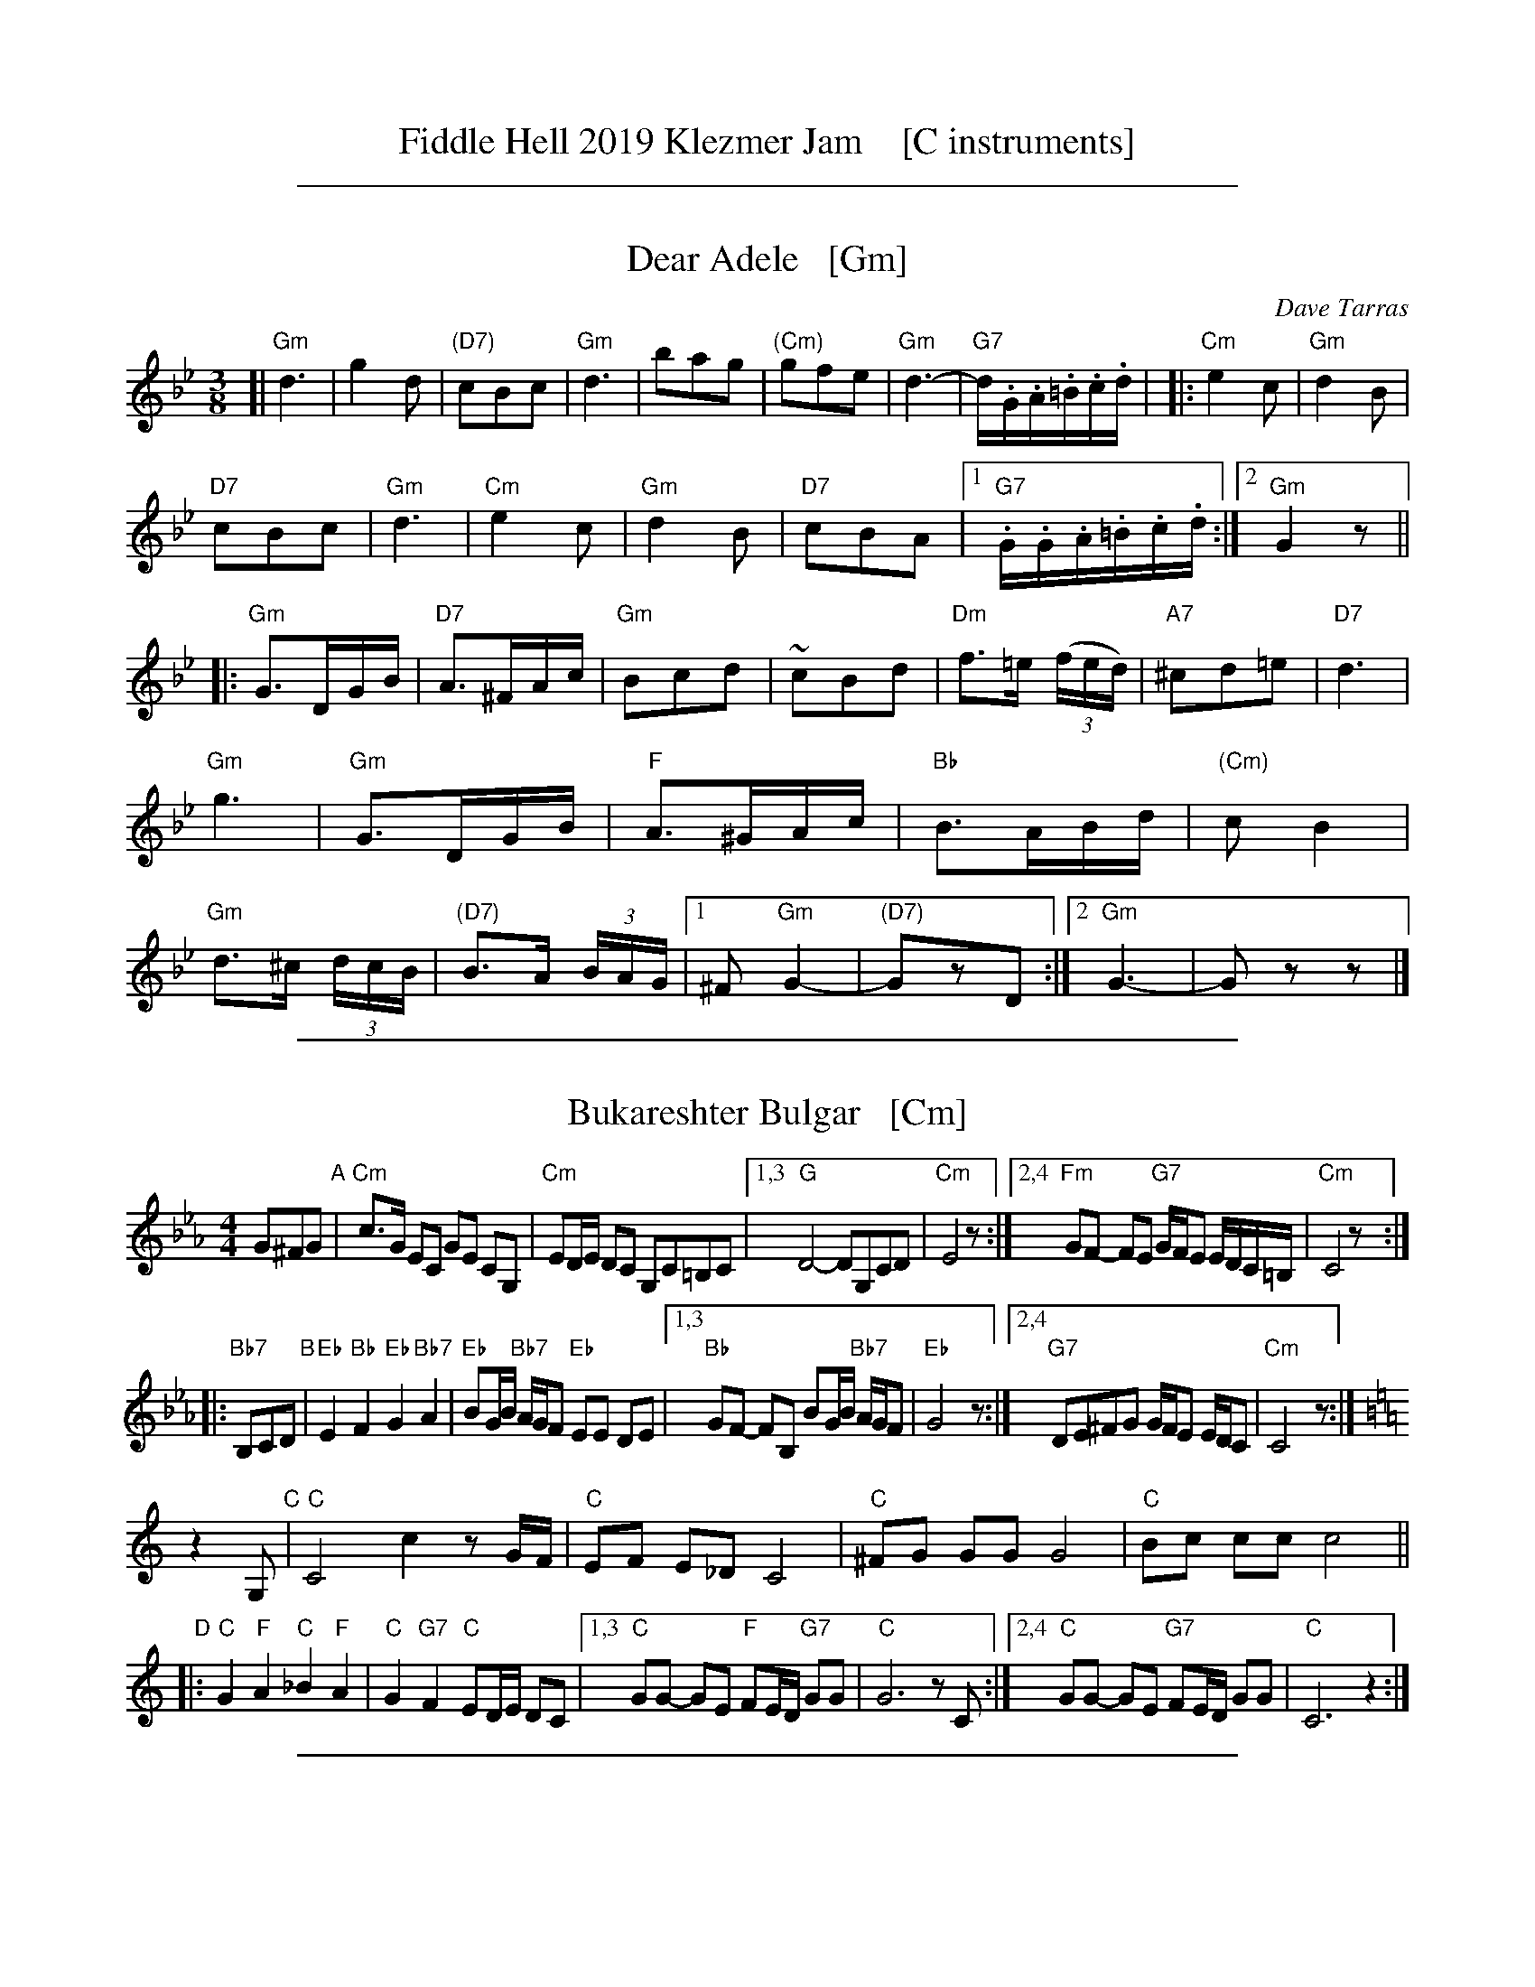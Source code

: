
X: 0
T: Fiddle Hell 2019 Klezmer Jam    [C instruments]
K:

%%sep 1 1 500

X: 1
T: Dear Adele   [Gm]
O: Dave Tarras
R: waltz
Z: 2014 John Chambers <jc:trillian.mit.edu>
M: 3/8
L: 1/16
K: Gm
[|\
"Gm"d6 | g4d2 | "(D7)"c2B2c2 | "Gm"d6 |\
b2a2g2 | "(Cm)"g2f2e2 | "Gm"d6- | "G7"d.G.A.=B.c.d |
|:\
"Cm"e4c2 | "Gm"d4B2 | "D7"!c2B2c2 | "Gm"d6 |\
"Cm"e4c2 | "Gm"d4B2 | "D7"c2B2A2 |[1 "G7".G.G.A.=B.c.d :|[2 "Gm"G4 z2 ||
|:\
"Gm"G3DGB | "D7"A3^FAc | "Gm"B2c2d2 | ~c2B2d2 |\
"Dm"f3=e (3(fed) | "A7"^c2d2=e2 | "D7"d6 | "Gm"g6 |
"Gm"G3DGB | "F"A3^GAc | "Bb"B3ABd | "(Cm)"c2B4 |\
"Gm"d3^c (3dcB | "(D7)"B3A (3BAG |[1 ^F2 "Gm"G4- | "(D7)"G2z2D2 :|[2 "Gm"G6- | G2z2z2 |]

%%sep 1 1 500

X: 2
T: Bukareshter Bulgar   [Cm]
S: Transcription by Steve Rauch
Z: 2013 John Chambers <jc:trillian.mit.edu>
M: 4/4
L: 1/8
K: Cm
G^FG "A"|\
"Cm"c>G EC GE CG, | "Cm"ED/E/ DC G,C=B,C |\
[1,3 "G"D4- DG,CD | "Cm"E4 z :|\
[2,4 "Fm"GF- FE "G7"G/F/E E/D/C/=B,/ | "Cm"C4 z :|
|: "Bb7"B,CD "B"|\
"Eb"E2 "Bb"F2 "Eb"G2 "Bb7"A2 | "Eb"BG/B/ "Bb7"A/G/F "Eb"EE DE |\
[1,3 "Bb"GF- FB, BG/B/ "Bb7"A/G/F | "Eb"G4 z :|\
[2,4 "G7"DE^FG G/F/E E/D/C | "Cm"C4 z :|
K: C
z2G, "C"|\
"C"C4 c2 zG/F/ | "C"EF E_D C4 |\
"C"^FG GG G4 | "C"Bc cc c4 ||
"D"|:\
"C"G2 "F"A2 "C"_B2 "F"A2 | "C"G2 "G7"F2 "C"ED/E/ DC |\
[1,3 "C"GG- GE "F"FE/D/ "G7"GG | "C"G6 zC :|\
[2,4 "C"GG- GE "G7"FE/D/ GG | "C"C6 z2 :|

%%sep 1 1 500

X: 3
T: Fun Tashlich  #2    [Dm]
S: printed MS of unknown origin, "NB-15" at top before title
M: 2/4
L: 1/16
K: Dm
"A"[|]"A7"z2 A,2 |\
"Dm"D2D2 _AGF2 | "A7"EFGE "Dm"F4 |\
EF^GA =Bcdc | dc=BA ^GFEC |\
"Dm"D2D2 _AGF2 | "A7"EFGE "Dm"F4 |
"F"FCDE "Cm"FD_EC | "Dm"D4 :|\
"B"|: "C7"z2 (3cde |\
"F"f2f2 _edcB | AcAc BAGF |\
"C7"GABc AFGF | "F"=Bdc2 "C7"z2(3cde |
"F"f2f2 _edcB | AcAc BAGF |\
"C7"GABc AFGE | "F"F4 :|\
"C"|: "C7"zE FG |\
"Fm"_A2A2 Ac=BA | "G"G2G2 G4 |
"F"FCDE "Cm"FD_EC | "Dm"D2F2 A2d2 |\
"Fm"_A2A2 Ac=BA | "G"G2G2 G4 |\
"F"FCDE "Cm"FD_EC | "Dm"D4 :|

%%sep 1 1 500

X: 4
T: Hamisha Asar   [D]
C: Flory Jagoda
N: Vlasenica, Bosnia
O: Sephardic
R: lesnoto
S: printed page of unknown origin
F: https://www.youtube.com/watch?v=w3wtg4Cq7Vo [2019-8-8]
F: https://www.youtube.com/watch?v=LiNXf1Y7Oio [2019-8-8]
D: Kantikas Di Mi Nona (Songs of My Grandmother) [1999]
L: 1/8
M: 7/8
K: _B_e^F	% D freygish
[|\
"D"D2E FG A2 | "Gm"(BA)G "D"FE D2 | D2E (FG) A2 | "Gm"BGB "D"A4- | A3- A4 |]
|:\
"Cm"ccc (cB) "D"A2 | "Gm"(BA)G "D"FE D-D | "Cm"(AG)G "D"(GF) (ED) |\
[1 "Cm"E2D "D"F4- | F3- F4 :|[2 "Cm"FED "D"D4- | D3 z2 |]
|: D2 |\
"D"DEF (DE) FG | (AB)c ({c}BA) A2 |\
[1 "Cm"cdc (BA) (GF) | "D"A3- A4- | A3 z2 :|\
[2 "Cm"ABA GF ED | "D"D3- D4- | D3 z4 |]

%%sep 1 1 500

X: 5
T: Hora Veche   (Am)
%T: P\^in\ua c\^ind nu te iubeam ?
O: Romania
Z: from a 2012 transcription by Patrick Yacono
Z: 2013 John Chambers <jc:trillian.mit.edu>
S: https://www.youtube.com/watch?v=NHw_XWn0k4I
S: https://www.youtube.com/watch?v=bQK4ZpL1mDs
M: 6/16
L: 1/16
K: Am
E- "E7"EAB |\
"Am"Bc2 ~c2B | "Dm"^cd2 "B7/d#"~d2=c | "E7"~c2B B3- | ~B2E ^GA2 |\
"Dm"A~B2 B2~A | ~^G3 FEF | "Am"E6- | "E7"E2E Ac2 |
"Am"^de2 ~e2=d | "A7"ef2 ~f2e | "Dm"{^g}a2z d3- | "(Bm)"d2d e2f |\
"E7"ece ~d2c | "/f#"cAc "/g#"B^GB | "Am"A6- | A2  :|
|: e- e^de |\
"Am"c6- | c2e- ~e^de | "E7"B6- | B3 z3 |\
[B2^G2][cA] [dB][e2c2] | "Dm"~[f2d2][ec] [dB][f2d2] | "Am"[e6c6]- | "E7"[e2B2]e- ef^g |
"Am"{^g}a6- | "A7"aeg ff^c | "Dm"^cd2- d3 | "(Bm)"{e}f6 |\
"E7"ece dBd | "/f#"cAc "/g#"B^GB |["1-n" "Am"A6- | Az :|["fine" "Am"Az2 "E7"ez2 | "Am"az |]

%%sep 1 1 500

X: 6
T: Khusidl from Podolia    [Dm]
D: Konsonans Retro "a Podolian Affair"
Z: 2011 John Chambers <jc:trillian.mit.edu>
M: 4/4
L: 1/8
K: Dm
A, \
|:\
"Dm"D2DA, DFAF | "Gm"G2GF "Dm"GAF2 |\
"Dm"AGGF "C"GABc | "F"A3G "A7"FED^C ||\
"Dm"D2DA, DFAF | "Gm"G2GF "Dm"GAF2 |
"F"FCCF "Eb"F_EED | "Dm"D6 z4 ::\
"C"[AF][BG][BG][BG]  [BG][AF][GE][BG] | "F"[AF]zz2 z2z2 |\
"C"[AF][BG][BG][BG]  [BG][AF][GE][BG] |
"F"[AF]zz2 z2z2 ||\
"C"[^F^D][GE][GE][GE] [GE][AF][BG][=B^G] | "F"[cA][BG][BG][AF] [AF][GE][GE][FD] |\
"F"FCCF "Eb"F_EED  | "Dm"D6 Z2 :|

%%sep 1 1 500

X: 7
T: Klezmer mazurka    [Dm]
O: all of Eastern Europe
R: mazurka
M: 3/4
L: 1/8
K: Dm
"A"
|: "Dm"A>F D2 D2 | "Gm"B>G E4 | "A7"A,>^C EG FE | "Dm"D>^C DE FG \
|  "Dm"A>F D2 D2 | "Gm"B>G E4 | "A7"A,>^C EG FE | "Dm"Dz "fine"D2 z2 :|
"B"
|: "Dm"~F2 GF ED | "A7"D2 ^C4 | A>B AG FE | "Dm"D>^C DE FG \
|   "Dm"~F2 GF ED | "Gdim"^C2 B4 | "A7"A>B AG FE | "Dm"Dz D2 z2 :|
"A"
[| "Dm"A>F D2 D2 | "Gm"B>G E4 | "A7"A,>^C EG FE | "Dm"D>^C DE FG \
|  "Dm"A>F D2 D2 | "Gm"B>G E4 | "A7"A,>^C EG FE | "Dm"Dz D2 z2 |]
"C"
|: "F"[AF]>[BG] [=B^G][cA] [d_B][cA] | [A2F2] [F4C4] \
| "C7"[ec]>[dB] [B2G2] [B2G2] | "F"[dB]>[cA] [A4F4] \
| "F"[AF]>[BG] [=B^G][cA] [d_B][cA] | [A2F2] [f4A4] \
| "C7"[ec]>[dB] [cA][BG] [AF][GE] |1 "F"[FF]z [F2F2] z2 :|2 "F"[FF]z "A7"[G2E2] z2 |]

%%sep 1 1 500

X: 8
T: Kroitera    [Gm]
C: Abraham Ellstein
%date: 1936
%R: sher
O: Ukraina
D: Konsonans Retro "Zagnitkiv"
Z: 2018 John Chambers <jc:trillian.mit.edu>
S: Transcription by Steve Rauch
M: 2/4
L: 1/16
K: Gm
"A"|:\
"Gm"BAG^F G2g2- | g2eg "G7"edc=B |\
"Cm"c3c =BcdB |  c6"C7"z2 |\
"F"cBAG F2f2- |  f2ed edce |\
"Bb"d3d ^cdec | d6 "(F)"z2 |
"Gm"BAG^F G2g2- | g2eg "G7"edc=B |\
"Cm"c3c "G7"=BcdB | "Cm"c2e2- e2z2 |\
"Gm"BAG^F GABc | "D"d^cBc BAG^F |\
"Gm"G3G "D7"^FGAF | "Gm"G4 z4 :|
"B"|:\
"Gm"^cdb2 b2b2 | b2g2^f2g2 |\
"D"a8- | a4 z2g2 |\
"D"^fga2- a2g2 | f2ef edc2 |\
"Gm"d2g2d2g2 | d6 z2 |\
"Gm"d2g2g2g2 | g2f2"G7"e2d2 |
"Cm"e8- | e2de fedc |\
"Gm"BAG^F GABc | "D"d^cBc BAGF |\
"Gm"G3G "D"^FGAF | "Gm"G4 z4 :|\
"C"|:\
"Gm"z2^cd BcAB | G3^F GABG |
"Cm"z2^fg efde | c3=B cdec |\
"D"z2ab ga^fg | efed cdec |\
"D"d^cBc BAG^F |[1 "Gm"GABc "(D7)"d4 :|[2 "Gm"G4 z4 |]

%%sep 1 1 500

X: 9
T: Misirlou   [Dhjz]
C: N.Roubanis 1927
O: Greece
Z: John Chambers <jc:trillian.mit.edu>
M: 4/4
L: 1/8
K: ^c^f_B_e	% D zengule
|: "D"D3 E F2 G2 | A3B c2BA | A8- | A8 \
| D3E F2G2 | A3B c2BA | A8- | A8 |
| "Gm"BA2B A2G2 | AG2A G2F2 | "D"F8- | F8 \
| "Cm"AG2A G2F2 | FE2F E2DD | "D"{FE}D8- | D8 :|
|: "Gm"G8- | G6 FG | "F"A8- | A6 GA | "Eb"B6 AB | "A"c6 Bc | "D"d8- | d8 | [K:=c]
[K: ^f_B_e]	% D hijaz
| "Cm"e d2 e d2 c2 | d c2 d c2 B2 | "D"A8- | A8 \
| "Cm"c B2 c B2 A2 | A G2 A F2 E2 | "D"D8- | D8 :|
%P: Coda
%|| "Gm"B6 AB | "A"^c6 Bc | "D"d8- | d8- | d8- | d z7 |]

%%sep 1 1 500

X: 10
T: Mountain Dance    [Gm]
O: Moldavia, Mames Babegenush CD
D: Mames Babegenush With Strings
S: transcription by Steve Rauch 2019-5-12
Z: 2019 John Chambers <jc:trillian.mit.edu>
M: 2/4
L: 1/16
K: Gm
"^A"|:\
"Gm"DGAB- B2AG | ABBB- Bedc |\
"Cm"=Bccc- c_BAG | "Gm"ABd2 "D"^cBAG |\
"Gm"DGAB- B2AG | ABBB- BABc |
"A7"_dBcA "D7"BGA^F | "Gm"GDE^F G4 :|\
"^B"|:\
"Gm"GDGA B^cd=e | fggg- g=efg |\
"A7"_afg=e fde^c | "D"d4 ^cBAG |
"Gm"GDGA B^cd=e | fggg- g=efg |\
"A7"_afg=e fde^c | "D"d6 "(G7)"z2 :|\
"^C"|:\
"Cm"deed dcge | =Bccc- cedc |
"F"deed dcde | "Bb"eff2 fedc |\
"Cm"deed dcge | =Bccc- cA_Bc |\
"A7"_dBcA "D7"BGA^F | "Gm"GDE^F G4 :|

%%sep 1 1 500

X: 11
T: Romeynishe S\^irba    [Dm]
T: S\^irba from Carpati
O: Romania
D: Carpati: 50 miles, 50 Years
S: transcription by S.Rauch
Z: 2008 John Chambers <jc:trillian.mit.edu>
M: 4/4
L: 1/8
K: Ddor
"A7"A, \
| "Dm"A,D EF "A7"ED ^CA, | "Dm"D7D \
| "Dm"DF ^GA GF ED | "Dm"^GA4 z(3cBA \
| "Dm"^GA Bc dc BA | "Dm"^GA Bc BA GF |
|  "E7"EF ^GA "A7"A/G/F F/E/D | "Dm"D7 :|\
|: "C7"C \
| "F"A2 (3^GAB c2 (3Bcd | "F"(3_edc (3Bcd (3cB_B (3AGF \
| "F"A2 (3^GAB c2 (3Bcd | "F"(3_edc BA Bc- c2 |
| "F"A2 (3^GAB c2 (3Bcd | "F"(3_edc (3Bcd (3cB_B (3AGF \
| "C7"G>A _B>c AF (3BAG | "F"F7 :|\
|: "A7"A \
| "Dm"^G>A F>A "A7"E>A ^C>A | "Dm"D7d |
| "Dm" ^c>d _B>d "D7"A>d ^F>d | "Gm"G7d \
| "Dm"fd "A7"^c3 A "Gm"_B{A}G  | "Dm"A2- A4 FD \
|  "E7"EF ^GA "A7"A/G/F F/E/D | "Dm"D7 :|

%%sep 1 1 500

X: 12
T: Salo Enis Klezmer Waltz   [Dm]
C: Salo Enis 1915-2013
%date 1935
R: waltz
Z: 2013 John Chambers <jc:trillian.mit.edu>
M: 3/4
L: 1/8
K: Dm
A2 |:\
"Dm"f3 e ed | "D7"d2 A2 c2 | "Gm"B6- | B4 G2 |\
"C"e3 d d^c | "A7"^c3 B AG | "Dm"F2 G3 A | "A7"A4 A2 |
"Dm"f3 e gf | "D7"e2 d2 A2 | "Gm"c4 B2 | B6 |\
"A7"A3 B ^cd | e4 f2 | "Dm"d6- | [1 d4 A2 :|[2 d6 ||
|:\
"Dm"DE F2 A2 | d2 f3 d | "A7" d2 ^c4- | c4 A2 |\
e2 ^c3 A | e2 ^c3 A | "Dm"G2 F4- | F6 |
"Dm"D2 F2 A2 | d2 f2 e2 | "D7"d2 c3 B | "Gm"G6 |\
"A7"A3 B ^cd | e2 f4 |[1 "Dm"d6- | d6 :|2 "Dm"d3 d AF | D4 |]

%%sep 1 1 500

X: 13
T: Tish Nigun [Gm]
O: Sid Beckerman, Howie Leess
D: Sid Beckerman, Howie Leess "Klezmer Plus
Z: 2008 John Chambers <jc:trillian.mit.edu>
Z: 2008 Steve Rauch
S: printed MS from Steve Rauch
M: 2/4
L: 1/16
K: Gm
"^A"[|] D2 \
| "Gm"BAG2- G2B2 | "D"AG^F2- F2D2 \
|1,3 "Gm"G^FGA BAGB | "D"AG^FE D2 \
:|2,4 "Gm"G^FGA "(D7)"BAGF | "G"G6 :|
"^B"|: D2 \
| "Gm"DGGA B2BG | "Gm"B2BG B4 \
| "Cm"c3B "D"BAAG |1,3 "Gm"GB"D"Ac "Gm"B2 :|2,4 "Gm"G6 :|
"^C"|: F2 \
|  "Bb"dcBc B3F | dcBc B4 \
|1,3 "Bb"dccB "Gm"BAAG | "F"Ac"Gm"B2- B2 \
:|2,4 "Gm"dccB "D"BAAG | AB"Gm"G2- G2 :|
%%text Often played ABCB. The extra repeats aren't always played.

%%sep 1 1 500

X: 14
T: Too Klez for Comfort    [Cm]
C: Steven Rauch
S: Printed page from Steve Rauch
Z: 2015 John Chambers <jc:trillian.mit.edu>
M: 4/4
L: 1/8
K: Cm
G,CE "A"|:\
"Cm"^FG2G FEDC | "Cm"^FG- G3 G,CE |\
"Cm"^FG2G FEDC | "G7"D4- DG,=B,D |\
"G7"=EF2F _EDC=B, | "G7"=EF- F3 G,=B,D |
"Fm"F2A2 "G7"GFED | "Cm"C6 z2 :|\
"B"|:\
"Cm"c3G c3G | "Cm"cGcG cB=AG |\
"Cm"^FG=AB AGFE | "Cm"^FG- G3 CEG |
"Cm"c3G c3G | "Cm"cGcG cB=AG |\
"D7"^FG=AG "G7"FEDE |1 "Cm"C4- CCEG :|2 C6 z2 \
"C"|:\
"Fm"=EF2F FF_ED | "Cm"DE2E EEDC |
"G7"^CD2D DD=C=B, | "Cm"C=B,CD ED"(C7)"EC |\
"Fm"=EF2F FF_ED | "Cm"DE2E EEDC |\
"G7"D2A2 GFED | "Cm"C6 z2 :|

%%sep 1 1 500

X: 15
T: Ukrainer Chosid'l   [Dm]
S: transcription by Steve Rauch
Z: 2014 John Chambers <jc:trillian.mit.edu>
R: khusidl
M: 4/4
L: 1/16
K: Dm
"A"\
|: "Dm"D2 d4 Ac "Gm"B2A2 G4 | "A7"F2 G4 A2 "Dm"F2E2 D4 |\
[1 "Dm"D2 d4 Ac "Gm"BcBA G^FGB | "Dm"A4 d4 f4 d4 :|\
[2 "Gm"F2 G4 F2 "A7"AGF2 FED^C | "Dm"D8 z4 |]
"B"\
|: "C7"C4 |\
"F"c4 B2A2 A^GAc F4 | "F"c4 B2A2 A^GAc F4 |\
"F"A2A2 G2F2 A2A2 G2F2 | "F"FEF2 A^GA2 c=Bc2 f4 |
"F"z2f2 e2d2 c2B2 A4 | "Bb"z2d2 c2B2 "F"A2G2 F4 |\
"Gm"F2 G4 F2 "A7"AGF2 FED^C |[1 "Dm"D8 z4 :|[2 "Dm"D8 z2A,2D2F2 |][K:=B]
K: ^G
"C"\
|::: "Dm"A4 G2F2 G2A2 G2F2 | "Dm"G2A2 G2F2 AGF2 FED2 |\
[1,3 "Dm"z2A2 G2F2 G2A2 B2c2 | B2 A12 z2 :|\
[2,4 "Dm"z2F2 E2D2 "A7"^C2A,2 C2E2 | "Dm"D12 z4 :|

%%sep 1 1 500

X: 16
T: Yoshke (Ma Yofus; Tanz, Tanz, Yideleh)   [Dfr]
C: arr. Naftule Brandwein 1917
Z: John Chambers <jc:trillian.mit.edu>
O: Trad
M: C|
L: 1/8
K: _B_e^F	% D freygish
"A"[|]z2 \
|  "D"DEFG ABAG | F2FD "Gm"G4 | "D"A2A2 cBAG | F2FD "Gm"G4 \
|  "D"DEFG ABAG | F2FD "Gm"G4 | "D"F2F2 "Cm"EDEC | "D"D6 :|
K: Bb	% Bb, G minor
"B"|: "F"[F2A] \
|  "Bb"Bcd4 d2 | "F"cdcA F4 | "F7"FGAB cdec | "Bb"d2de "D"dcBA \
|  "Gm"GAB4 B2 | "D"ABA^F D4 | DE^FG ABAF | "Gm"G6 :|
K: _B_e^F	% D freygish
"C"|: FE \
|  "D"D2F2 D2F2 | "Gm"G2G2 cBAG | "D"F2F2 "Gm"GFGB | "D"A2A2 ~d4 \
|  "D"D2F2 D2F2 | "Gm"G2G2 cBAG | "D"F2F2 "Cm"EDEC | "D"D6 :|
